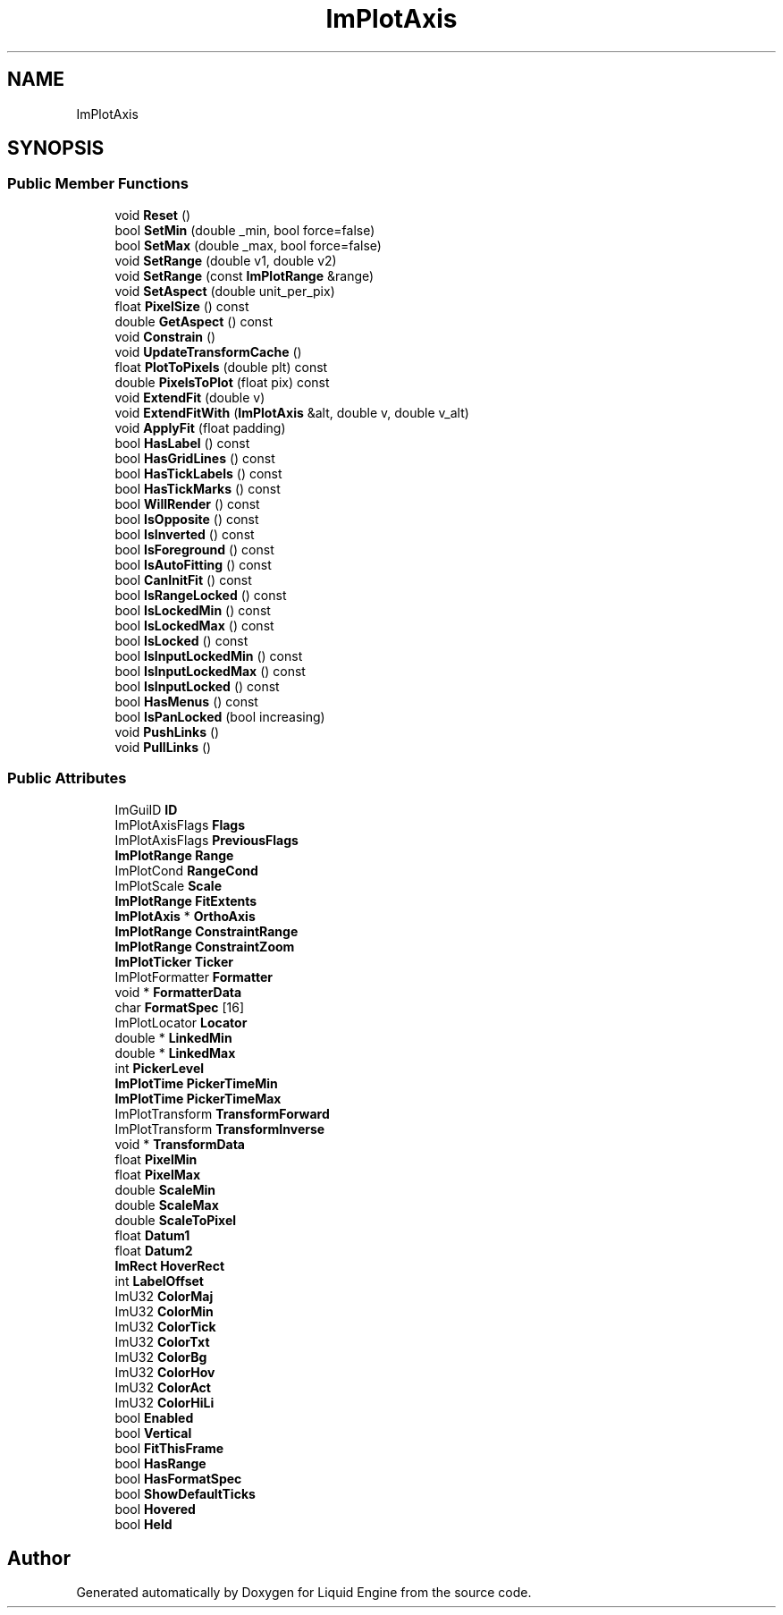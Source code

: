 .TH "ImPlotAxis" 3 "Wed Apr 3 2024" "Liquid Engine" \" -*- nroff -*-
.ad l
.nh
.SH NAME
ImPlotAxis
.SH SYNOPSIS
.br
.PP
.SS "Public Member Functions"

.in +1c
.ti -1c
.RI "void \fBReset\fP ()"
.br
.ti -1c
.RI "bool \fBSetMin\fP (double _min, bool force=false)"
.br
.ti -1c
.RI "bool \fBSetMax\fP (double _max, bool force=false)"
.br
.ti -1c
.RI "void \fBSetRange\fP (double v1, double v2)"
.br
.ti -1c
.RI "void \fBSetRange\fP (const \fBImPlotRange\fP &range)"
.br
.ti -1c
.RI "void \fBSetAspect\fP (double unit_per_pix)"
.br
.ti -1c
.RI "float \fBPixelSize\fP () const"
.br
.ti -1c
.RI "double \fBGetAspect\fP () const"
.br
.ti -1c
.RI "void \fBConstrain\fP ()"
.br
.ti -1c
.RI "void \fBUpdateTransformCache\fP ()"
.br
.ti -1c
.RI "float \fBPlotToPixels\fP (double plt) const"
.br
.ti -1c
.RI "double \fBPixelsToPlot\fP (float pix) const"
.br
.ti -1c
.RI "void \fBExtendFit\fP (double v)"
.br
.ti -1c
.RI "void \fBExtendFitWith\fP (\fBImPlotAxis\fP &alt, double v, double v_alt)"
.br
.ti -1c
.RI "void \fBApplyFit\fP (float padding)"
.br
.ti -1c
.RI "bool \fBHasLabel\fP () const"
.br
.ti -1c
.RI "bool \fBHasGridLines\fP () const"
.br
.ti -1c
.RI "bool \fBHasTickLabels\fP () const"
.br
.ti -1c
.RI "bool \fBHasTickMarks\fP () const"
.br
.ti -1c
.RI "bool \fBWillRender\fP () const"
.br
.ti -1c
.RI "bool \fBIsOpposite\fP () const"
.br
.ti -1c
.RI "bool \fBIsInverted\fP () const"
.br
.ti -1c
.RI "bool \fBIsForeground\fP () const"
.br
.ti -1c
.RI "bool \fBIsAutoFitting\fP () const"
.br
.ti -1c
.RI "bool \fBCanInitFit\fP () const"
.br
.ti -1c
.RI "bool \fBIsRangeLocked\fP () const"
.br
.ti -1c
.RI "bool \fBIsLockedMin\fP () const"
.br
.ti -1c
.RI "bool \fBIsLockedMax\fP () const"
.br
.ti -1c
.RI "bool \fBIsLocked\fP () const"
.br
.ti -1c
.RI "bool \fBIsInputLockedMin\fP () const"
.br
.ti -1c
.RI "bool \fBIsInputLockedMax\fP () const"
.br
.ti -1c
.RI "bool \fBIsInputLocked\fP () const"
.br
.ti -1c
.RI "bool \fBHasMenus\fP () const"
.br
.ti -1c
.RI "bool \fBIsPanLocked\fP (bool increasing)"
.br
.ti -1c
.RI "void \fBPushLinks\fP ()"
.br
.ti -1c
.RI "void \fBPullLinks\fP ()"
.br
.in -1c
.SS "Public Attributes"

.in +1c
.ti -1c
.RI "ImGuiID \fBID\fP"
.br
.ti -1c
.RI "ImPlotAxisFlags \fBFlags\fP"
.br
.ti -1c
.RI "ImPlotAxisFlags \fBPreviousFlags\fP"
.br
.ti -1c
.RI "\fBImPlotRange\fP \fBRange\fP"
.br
.ti -1c
.RI "ImPlotCond \fBRangeCond\fP"
.br
.ti -1c
.RI "ImPlotScale \fBScale\fP"
.br
.ti -1c
.RI "\fBImPlotRange\fP \fBFitExtents\fP"
.br
.ti -1c
.RI "\fBImPlotAxis\fP * \fBOrthoAxis\fP"
.br
.ti -1c
.RI "\fBImPlotRange\fP \fBConstraintRange\fP"
.br
.ti -1c
.RI "\fBImPlotRange\fP \fBConstraintZoom\fP"
.br
.ti -1c
.RI "\fBImPlotTicker\fP \fBTicker\fP"
.br
.ti -1c
.RI "ImPlotFormatter \fBFormatter\fP"
.br
.ti -1c
.RI "void * \fBFormatterData\fP"
.br
.ti -1c
.RI "char \fBFormatSpec\fP [16]"
.br
.ti -1c
.RI "ImPlotLocator \fBLocator\fP"
.br
.ti -1c
.RI "double * \fBLinkedMin\fP"
.br
.ti -1c
.RI "double * \fBLinkedMax\fP"
.br
.ti -1c
.RI "int \fBPickerLevel\fP"
.br
.ti -1c
.RI "\fBImPlotTime\fP \fBPickerTimeMin\fP"
.br
.ti -1c
.RI "\fBImPlotTime\fP \fBPickerTimeMax\fP"
.br
.ti -1c
.RI "ImPlotTransform \fBTransformForward\fP"
.br
.ti -1c
.RI "ImPlotTransform \fBTransformInverse\fP"
.br
.ti -1c
.RI "void * \fBTransformData\fP"
.br
.ti -1c
.RI "float \fBPixelMin\fP"
.br
.ti -1c
.RI "float \fBPixelMax\fP"
.br
.ti -1c
.RI "double \fBScaleMin\fP"
.br
.ti -1c
.RI "double \fBScaleMax\fP"
.br
.ti -1c
.RI "double \fBScaleToPixel\fP"
.br
.ti -1c
.RI "float \fBDatum1\fP"
.br
.ti -1c
.RI "float \fBDatum2\fP"
.br
.ti -1c
.RI "\fBImRect\fP \fBHoverRect\fP"
.br
.ti -1c
.RI "int \fBLabelOffset\fP"
.br
.ti -1c
.RI "ImU32 \fBColorMaj\fP"
.br
.ti -1c
.RI "ImU32 \fBColorMin\fP"
.br
.ti -1c
.RI "ImU32 \fBColorTick\fP"
.br
.ti -1c
.RI "ImU32 \fBColorTxt\fP"
.br
.ti -1c
.RI "ImU32 \fBColorBg\fP"
.br
.ti -1c
.RI "ImU32 \fBColorHov\fP"
.br
.ti -1c
.RI "ImU32 \fBColorAct\fP"
.br
.ti -1c
.RI "ImU32 \fBColorHiLi\fP"
.br
.ti -1c
.RI "bool \fBEnabled\fP"
.br
.ti -1c
.RI "bool \fBVertical\fP"
.br
.ti -1c
.RI "bool \fBFitThisFrame\fP"
.br
.ti -1c
.RI "bool \fBHasRange\fP"
.br
.ti -1c
.RI "bool \fBHasFormatSpec\fP"
.br
.ti -1c
.RI "bool \fBShowDefaultTicks\fP"
.br
.ti -1c
.RI "bool \fBHovered\fP"
.br
.ti -1c
.RI "bool \fBHeld\fP"
.br
.in -1c

.SH "Author"
.PP 
Generated automatically by Doxygen for Liquid Engine from the source code\&.
